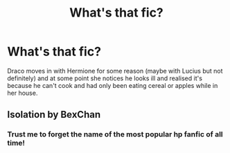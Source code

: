 #+TITLE: What's that fic?

* What's that fic?
:PROPERTIES:
:Author: PlaneMycologist4
:Score: 1
:DateUnix: 1589073108.0
:DateShort: 2020-May-10
:END:
Draco moves in with Hermione for some reason (maybe with Lucius but not definitely) and at some point she notices he looks ill and realised it's because he can't cook and had only been eating cereal or apples while in her house.


** Isolation by BexChan
:PROPERTIES:
:Author: VerityPushpram
:Score: 3
:DateUnix: 1589083737.0
:DateShort: 2020-May-10
:END:

*** Trust me to forget the name of the most popular hp fanfic of all time!
:PROPERTIES:
:Author: PlaneMycologist4
:Score: 1
:DateUnix: 1589104868.0
:DateShort: 2020-May-10
:END:
